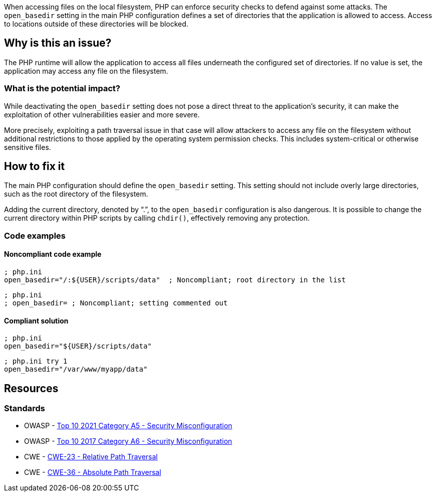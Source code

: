 When accessing files on the local filesystem, PHP can enforce security checks to
defend against some attacks. The `open_basedir` setting in the main PHP
configuration defines a set of directories that the application is allowed to
access. Access to locations outside of these directories will be blocked.

== Why is this an issue?

The PHP runtime will allow the application to access all files underneath the
configured set of directories. If no value is set, the application may access
any file on the filesystem.

=== What is the potential impact?

While deactivating the `open_basedir` setting does not pose a direct threat to
the application's security, it can make the exploitation of other
vulnerabilities easier and more severe.

More precisely, exploiting a path traversal issue in that case will allow
attackers to access any file on the filesystem without additional restrictions
to those applied by the operating system permission checks. This includes
system-critical or otherwise sensitive files.

== How to fix it

The main PHP configuration should define the `open_basedir` setting.
This setting should not include overly large directories, such as the root
directory of the filesystem.

Adding the current directory, denoted by "`.`", to the `open_basedir`
configuration is also dangerous. It is possible to change the current directory
within PHP scripts by calling `chdir()`, effectively removing any protection.

=== Code examples

==== Noncompliant code example

[source,php,diff-id=1,diff-type=noncompliant]
----
; php.ini
open_basedir="/:${USER}/scripts/data"  ; Noncompliant; root directory in the list
----

[source,php,diff-id=2,diff-type=noncompliant]
----
; php.ini
; open_basedir= ; Noncompliant; setting commented out
----


==== Compliant solution

[source,php,diff-id=1,diff-type=compliant]
----
; php.ini
open_basedir="${USER}/scripts/data"
----

[source,php,diff-id=2,diff-type=compliant]
----
; php.ini try 1
open_basedir="/var/www/myapp/data"
----

== Resources

=== Standards

* OWASP - https://owasp.org/Top10/A05_2021-Security_Misconfiguration/[Top 10 2021 Category A5 - Security Misconfiguration]
* OWASP - https://owasp.org/www-project-top-ten/2017/A6_2017-Security_Misconfiguration[Top 10 2017 Category A6 - Security Misconfiguration]
* CWE - https://cwe.mitre.org/data/definitions/23[CWE-23 - Relative Path Traversal]
* CWE - https://cwe.mitre.org/data/definitions/36[CWE-36 - Absolute Path Traversal]



ifdef::env-github,rspecator-view[]

'''
== Implementation Specification
(visible only on this page)

=== Message

* Set "open_basedir".
* Limit "open_basedir" to a narrower path than "xxx".


'''
== Comments And Links
(visible only on this page)

=== on 1 Sep 2015, 07:55:30 Linda Martin wrote:
@Ann actually I just realised that comment in the php.ini file are defined as the following: "any text on a line after an unquoted semicolon (; ) is ignored" from documentation: see \http://php.net/manual/en/configuration.file.php.

So shall we update the code snippet or not (for readability)? 


Otherwise LGTM!

=== on 1 Sep 2015, 13:08:23 Ann Campbell wrote:
Absolutely [~linda.martin]! Please always correct my syntax. :-]

I've made an update just now. Double-check it?

=== on 12 Nov 2015, 17:45:03 Linda Martin wrote:
\[~ann.campbell.2] Thanks, I update the remaining comments.

endif::env-github,rspecator-view[]
